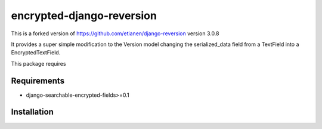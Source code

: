 ==========================
encrypted-django-reversion
==========================

This is a forked version of https://github.com/etianen/django-reversion version 3.0.8

It provides a super simple modification to the Version model changing the serialized_data field from a
TextField into a EncryptedTextField.

This package requires

Requirements
============
- django-searchable-encrypted-fields>=0.1

Installation
============
